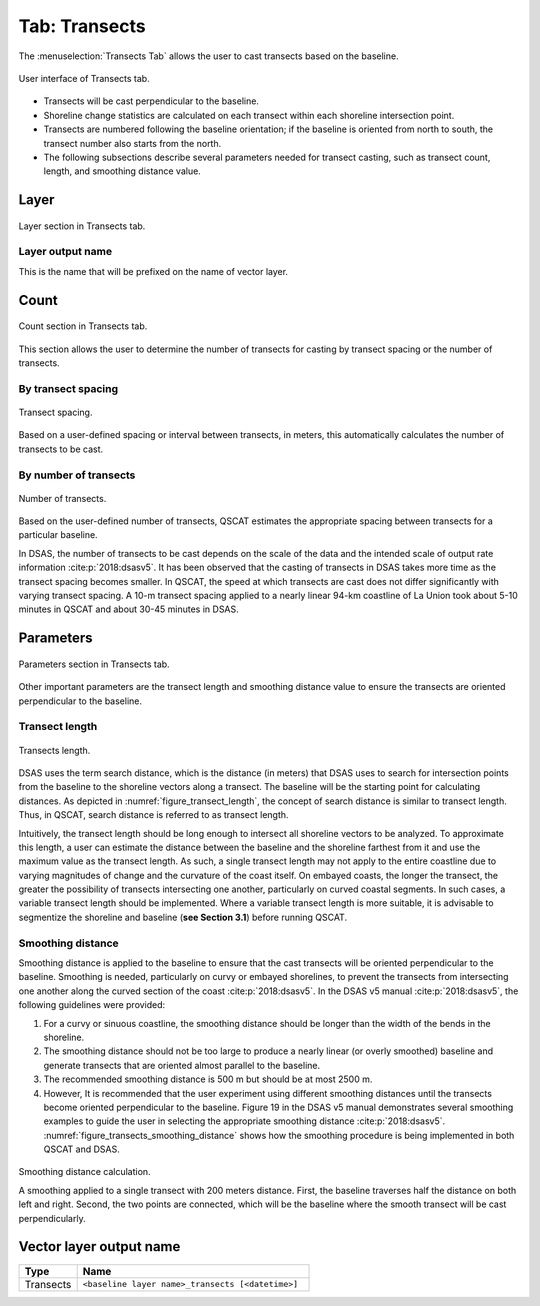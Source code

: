 .. _tab_transects:

***************
Tab: Transects
***************

.. only:: html

   .. contents::
      :local:
      :depth: 2

The :menuselection:`Transects Tab` allows the user to cast transects based on the baseline.

.. _figure_tab_transects:

.. figure:: /img/transects/transects-tab.png
   :align: center

   User interface of Transects tab.

* Transects will be cast perpendicular to the baseline.
* Shoreline change statistics are calculated on each transect within each shoreline intersection point.
* Transects are numbered following the baseline orientation; if the baseline is oriented from north to south, the transect number also starts from the north.
* The following subsections describe several parameters needed for transect casting, such as transect count, length, and smoothing distance value. 

Layer
=====

.. figure:: /img/transects/transects-tab-layer.png
   :align: center

   Layer section in Transects tab.

Layer output name
-----------------

This is the name that will be prefixed on the name of vector layer.

Count
=====

.. figure:: /img/transects/transects-tab-count.png
   :align: center

   Count section in Transects tab.

This section allows the user to determine the number of transects for casting by transect spacing or the number of transects.

By transect spacing
-------------------

.. _figure_transect_spacing:

.. figure:: /img/transects/transects-spacing.png
  :align: center
   
  Transect spacing.

Based on a user-defined spacing or interval between transects, in meters, this automatically calculates the number of transects to be cast.

By number of transects
----------------------

.. _figure_transects_count:

.. figure:: /img/transects/transects-count.png
  :align: center
   
  Number of transects.

Based on the user-defined number of transects, QSCAT estimates the appropriate spacing between transects for a particular baseline.

In DSAS, the number of transects to be cast depends on the scale of the data and the intended scale of output rate information :cite:p:`2018:dsasv5`. It has been observed that the casting of transects in DSAS takes more time as the transect spacing becomes smaller. In QSCAT, the speed at which transects are cast does not differ significantly with varying transect spacing. A 10-m transect spacing applied to a nearly linear 94-km coastline of La Union took about 5-10 minutes in QSCAT and about 30-45 minutes in DSAS.   

Parameters
==========

.. figure:: /img/transects/transects-tab-parameters.png
   :align: center

   Parameters section in Transects tab.

Other important parameters are the transect length and smoothing distance value to ensure the transects are oriented perpendicular to the baseline.

.. _tab_transects_parameters_length:

Transect length
---------------

.. _figure_transect_length:

.. figure:: /img/transects/transects-length.png
  :align: center
   
  Transects length.

DSAS uses the term search distance, which is the distance (in meters) that DSAS uses to search for intersection points from the baseline to the shoreline vectors along a transect. The baseline will be the starting point for calculating distances. As depicted in :numref:`figure_transect_length`, the concept of search distance is similar to transect length. Thus, in QSCAT, search distance is referred to as transect length. 

Intuitively, the transect length should be long enough to intersect all shoreline vectors to be analyzed. To approximate this length, a user can estimate the distance between the baseline and the shoreline farthest from it and use the maximum value as the transect length. As such, a single transect length may not apply to the entire coastline due to varying magnitudes of change and the curvature of the coast itself. On embayed coasts, the longer the transect, the greater the possibility of transects intersecting one another, particularly on curved coastal segments. In such cases, a variable transect length should be implemented. Where a variable transect length is more suitable, it is advisable to segmentize the shoreline and baseline (**see Section 3.1**) before running QSCAT.

Smoothing distance
------------------

Smoothing distance is applied to the baseline to ensure that the cast transects will be oriented perpendicular to the baseline. Smoothing is needed, particularly on curvy or embayed shorelines, to prevent the transects from intersecting one another along the curved section of the coast :cite:p:`2018:dsasv5`. In the DSAS v5 manual :cite:p:`2018:dsasv5`, the following guidelines were provided:

#. For a curvy or sinuous coastline, the smoothing distance should be longer than the width of the bends in the shoreline. 
#. The smoothing distance should not be too large to produce a nearly linear (or overly smoothed) baseline and generate transects that are oriented almost parallel to the baseline.
#. The recommended smoothing distance is 500 m but should be at most 2500 m. 
#. However, It is recommended that the user experiment using different smoothing distances until the transects become oriented perpendicular to the baseline. Figure 19 in the DSAS v5 manual demonstrates several smoothing examples to guide the user in selecting the appropriate smoothing distance :cite:p:`2018:dsasv5`. :numref:`figure_transects_smoothing_distance` shows how the smoothing procedure is being implemented in both QSCAT and DSAS.

.. _figure_transects_smoothing_distance:

.. figure:: /img/transects/transects-smoothing-distance.png
   :align: center
  
   Smoothing distance calculation.

   A smoothing applied to a single transect with 200 meters distance. First, the baseline traverses half the distance on both left and right. Second, the two points are connected, which will be the baseline where the smooth transect will be cast perpendicularly.


.. _tab_transects_vector_layer_output_name:

Vector layer output name
========================

.. list-table:: 
   :header-rows: 1
   :widths: 20 80

   * - Type
     - Name
   * - Transects
     - ``<baseline layer name>_transects [<datetime>]``